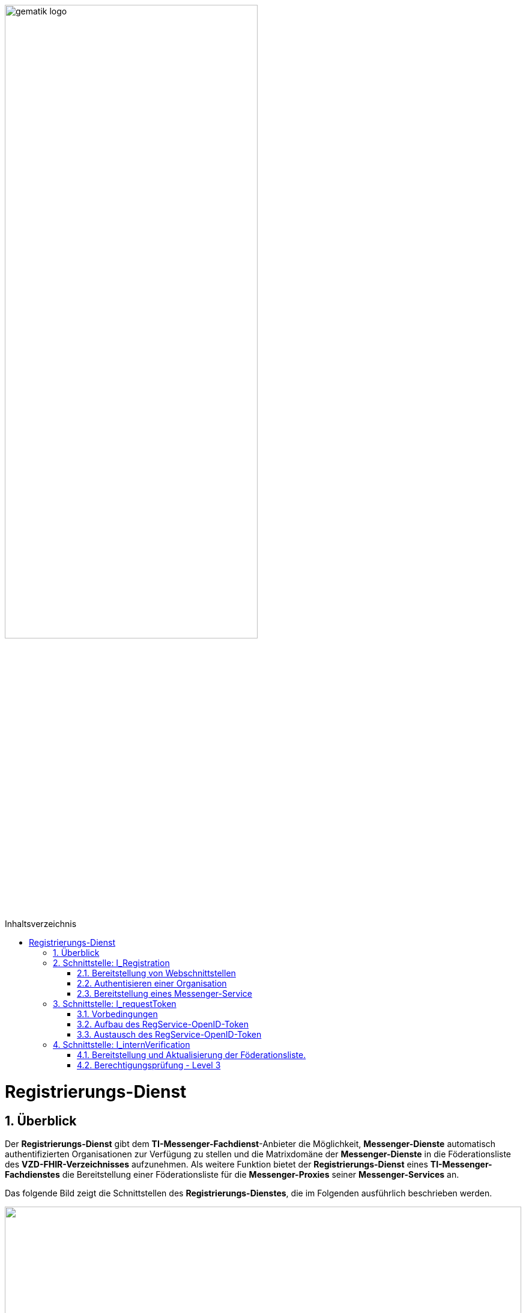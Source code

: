 ifdef::env-github[]
:tip-caption: :bulb:
:note-caption: :information_source:
:important-caption: :heavy_exclamation_mark:
:caution-caption: :fire:
:warning-caption: :warning:
endif::[]

:imagesdir: ../../images
:docsdir: ../../docs
:toc: macro
:toclevels: 5
:toc-title: Inhaltsverzeichnis
:numbered:

image:gematik_logo.svg[width=70%]

toc::[]

= Registrierungs-Dienst
== Überblick
Der *Registrierungs-Dienst* gibt dem *TI-Messenger-Fachdienst*-Anbieter die Möglichkeit, *Messenger-Dienste* automatisch authentifizierten Organisationen zur Verfügung zu stellen und die Matrixdomäne der *Messenger-Dienste* in die Föderationsliste des *VZD-FHIR-Verzeichnisses* aufzunehmen. Als weitere Funktion bietet der *Registrierungs-Dienst* eines *TI-Messenger-Fachdienstes* die Bereitstellung einer Föderationsliste für die *Messenger-Proxies* seiner *Messenger-Services* an.

Das folgende Bild zeigt die Schnittstellen des *Registrierungs-Dienstes*, die im Folgenden ausführlich beschrieben werden.

++++
<p align="left">
  <img width="100%" src=../../images/diagrams/TI-Messenger-Fachdienst/Schnittstellen_am_Registrierungs-Dienst-Registrierungs-Dienst.png>
</p>
++++

== Schnittstelle: I_Registration
Die abstrakte Schnittstelle `I_Registration` muss die folgenden Funktionalitäten anbieten: 

* Die Authentisierung einer Organisation am *TI-Messenger-Dienst* (siehe link:{docsdir}/use-cases/MS-AF10103-authenticate-organization.adoc[AF_10103]) und 
* Die Möglichkeit der Bereitstellung eines *Messenger-Services* für eine Organisation (siehe link:{docsdir}/use-cases/MS-AF10060-provision-messenger-service.adoc[AF_10060])

CAUTION: Für die initiale Registrierung einer Organisation am *TI-Messenger-Fachdienst* ist die Verwendung der SMC-B notwendig und somit die Verwendung von einem Konnektor und Kartenterminal Vorraussetzung.

Im folgenden werden die umzusetzenden Funktioanlitäten der Schnittstelle beschrieben. 

=== Bereitstellung von Webschnittstellen
Die von der abstrakten Schnittstelle `I_Registration` angebotene Funktionalität soll als Webschnittstelle bereitgestellt werden, die von einem Akteur über einen Webclient (genannt *Frontend des Registrierungs-Dienstes*) genutzt wird. Die abstrakte Schnittstelle `I_Registration` muss für alle Benutzer im Internet verfügbar sein.

=== Authentisieren einer Organisation
Die abstrakte Schnittstelle muss es einer Organisation ermöglichen sich mittels der SMC-B der Organisation zu authentisieren. Der *Registrierungs-Dienst* kann hierfür einen Prozess mittels OpenID-Connect oder KIM anbieten. In beiden Varianten muss der *Registrierung-Dienst* die `TelematikID` und auch die `ProfessionOID` der Organisation validieren & speichern. Nach erfolgreicher Authentifizierung durch den *Registrierungs-Dienst* wird ein Administratorkonto für die Organisation bereitgestellt. Weitere Details finden Sie unter link:{docsdir}/use-cases/MS-AF10103-authenticate-organization.adoc[AF_10103]. 

=== Bereitstellung eines Messenger-Service
Nach dem Authentifizierungsvorgang muss das bereitgestellte Admin-Konto verwendet werden, um *Messenger-Services* für die Organisation zu erstellen. Um einen neuen *Messenger-Dienst* zu erstellen, muss ein *Registrierungs-Dienst*:

. sich gegenüber dem Endpunkt `/tim-provider-services` authentisieren gemäß: https://github.com/gematik/api-vzd/blob/feature/gemILF_VZD_FHIR_Directory/docs/FHIR_VZD_HOWTO_Authenticate.adoc#22-authenticate-for-the-provider-api[Authentisierung für die Anbieter-API]
. die neue Domäne zur Föderationsliste POST /TODO hinzufügen

== Schnittstelle: I_requestToken
Die abstrakte Schnittstelle `I_requestToken` wird vom *Registrierungs-Dienst* zur Verfügung gestellt, um ein `RegService-OpenID-Token` anzufordern, das gegen ein `owner-accesstoken` am *Auth-Service* ausgetauscht werden kann. Die Schnittstelle ist nur für Akteure in der Rolle "Org-Admin" zugänglich, um im Anschluß die FHIR-Ressourcen der Organisation im *VZD-FHIR-Directory* verwalten zu können.

=== Vorbedingungen
Damit der *Registrierungs-Dienst* in die Lage versetzt wird, `RegService-OpenID-Token` ausstellen zu können, müssen die folgenden Vorbedingungen erfüllt werden. 

* link:{docsdir}/Fachdienst/Fachdienst.adoc[Bekanntmachung des Registrierungs-Dienste] beim Anbieter des *VZD-FHIR-Directory* 
* Sicherung der `TelematikID` und der `ProfessionOID` der Organisation im Rahmen der link:{docsdir}/Fachdienst/Registrierungsdienst.adoc#authentisieren-einer-organisation[Bestellung des TI-Messenger-Dienstes]

=== Aufbau des RegService-OpenID-Token
Das `RegService-OpenID-Token` ist ein JWT und mit den folgenden Inhalten zu füllen: 
[source,json]
----
HEADER
{
  "alg": "ES256",
  "typ": "JWT"
  "x5c": [
     "<X.509 Sig-Cert, base64-encoded DER>" ]
}
PAYLOAD
{
  "sub": "1234567890",
  "iss": "<url des Registrierungs-Dienst-Endpunkts, über den das Token ausgestellt wurde>",
  "aud": "<url des owner-authenticate Endpunkts am VZD-FHIR-Directory>",
  "professionOID": "<professionOID der Organisation>",
  "idNummer": "<telematikID der Organisation>",
  "iat": "1516239022", 
  "exp": "1516239022"
}
----

Für die Signatur des `RegService-OpenID-Token` ist der private Schlüssel des link:{docsdir}/Fachdienst/Fachdienst.adoc[beantragten Signaturzertifikates] zu verwenden. 

TIP: The FHIR-Directory endpoints: +
 prod: https://vzd-fhir-directory.vzd.ti-dienste.de/owner-authenticate +
 test: https://fhir-directory-test.vzd.ti-dienste.de/owner/Practitioner +
 ref: https://fhir-directory-ref.vzd.ti-dienste.de/owner-authenticate

=== Austausch des RegService-OpenID-Token
Das `RegService-OpenID-Token` kann am `owner-authenticate`-Endpunkt des *Auth-Service* gegen ein `owner-accesstoken` eingetauscht werden. 
Weitere Details sind in link:https://github.com/gematik/api-vzd/blob/feature/ILF-FHIR_VZD/docs/gemILF_FHIR_VZD.adoc#211-authentication[Authentisierung RegService-OpenID-Token] beschrieben.

== Schnittstelle: I_internVerification
Bei der Schnittstelle `I_internVerification` handelt es sich um eine abstrakte Schnittstelle, deren Ausgestaltung dem Hersteller obliegt.

Die Schnittstelle muss die folgenden Funktionalitäten bereitstellen:

* Bereitstellung und Aktualisierung der Föderationsliste
* Berechtigungsprüfung - Stufe 3 gemäß link:../use-cases/MS-authorization-check.adoc[Berechtigungskonzept]

TIP: Die geforderten Funktionalitäten dürfen auch über seperate Schnittstellen zur Verfügung gestellt werden. 

Die umzusetzenden Funktionalitäten werden im folgenden beschrieben. 

=== Bereitstellung und Aktualisierung der Föderationsliste.
Um die Zugehörigkeit zur TI-Messenger Föderation zu verifizieren, muss der *Registrierungs-Dienst* den *Messenger-Proxies* über die abstrakte Schnittstelle `I_internVerification` eine aktuelle Föderationsliste zur Verfügung stellen. Dazu muss der *Registrierungs-Dienst* die Operation `/tim-provider-services/getFederationList` auf dem *FHIR-Proxy* des *VZD-FHIR-Directory* aufrufen, um eine aktuelle Föderationsliste zu erhalten. Diese Schnittstelle ist am *VZD-FHIR-Directory* durch einen ACCESS_TOKEN geschützt (https://github.com/gematik/api-vzd/blob/feature/gemILF_VZD_FHIR_Directory/docs/FHIR_VZD_HOWTO_Authenticate.adoc#22-authenticate-for-the-provider-api[provider-accesstoken]). Nach Erhalt des `provider-accesstokens` muss dieses im Authorization Header genutzt werden, um über die Operation https://github.com/gematik/api-vzd/blob/feature/gemILF_VZD_FHIR_Directory/docs/FHIR_VZD_HOWTO_Provider.adoc#22-query-federationlist[getFederationList] eine aktuelle Föderationsliste abzufragen.

TIP: Der Ablauf des Anwendungfalls zur Aktualisierung und Bereitstellung kann im Detail link:../use-cases/MS-update-federation-list.adoc[hier] nachvollzogen werden. 

Die aktuelle Struktur der Föderationsliste ist https://github.com/gematik/api-vzd/blob/main/src/schema/FederationList.json[hier] hinterlegt.

Im folgenden ist ein Beispiel für den Aufbau der Föderationsliste gezeigt:

*Struktur der Föderationsliste*
|====
a|
[source, yaml]
----
{
    "$id": "/schemas/FederationList",
    "title": "Structure of FederationList",
    "type": "object",
    "properties":
    {
          "version": {
            "description": "The version of the federation list",
            "type": "integer",
            "readOnly": true
          },
          "domainList": {
            "description": "The list of TI-Messenger domain names",
            "type": "array",
            "items": {
                      "domain": {
                        "description": "The TI-Messenger domain",
                        "type": "string"
                                  },
                       "telematikID": {
                         "description": "The telematikID of the organization ...",
                         "type": "string"
                                       },
                        "isInsurance": {
                          "description": "Indicates if it is ...",
                          "type": "boolean",
                          "default": false,
                          "example": false
                                        },
                       "timProvider": {
                         "description": "The Zuweisungsgruppe im...",
                         "type": "string"
                                       },                
               "required": ["domain", "telematikID", "isInsurance", "timProvider"]
            }
          }
        }
    }
----
|====

=== Berechtigungsprüfung - Level 3
Der *Registrierungs-Dienst* muss den *Messenger-Proxies* über die Schnittstelle `I_internVerification` eine Funktion anbieten, mit der die Überprüfung auf MXID-Einträge im *VZD-FHIR-Directory* möglich ist. Zur Prüfung muss der *Registrierungs-Dienst* die Operation `whereIs (GET /tim-provider-services/localization)` am *FHIR-Proxy* des *VZD-FHIR-Directory* verwenden. Ein Beispielaufruf ist https://github.com/gematik/api-vzd/blob/feature/gemILF_VZD_FHIR_Directory/docs/FHIR_VZD_HOWTO_Provider.adoc#23-query-mxid-location[hier] zu finden. 

TIP: Es kann nur eine MXID im URL Format beim Aufruf der Operation `whereIs` übergeben werden.

_Hinweis: Die Funktionalität wird von den Messenger-Proxies benötigt, um bei einem Invite-Event die Berechtigungsstufe 3 erfolgreich prüfen zu können._ 

Response Aufbau des FHIR-Proxies:

*Response Aufbau*
|====
a|
[source, yaml]
----
responses:
  200:
    description: OK
    content:
      application/json:
        schema:
            type: string
            enum: [org, pract, orgPract, none]
            example: org |
            *description:* +
              Returns in which part of the directory the MXID (the request contains the hash of the MXID) is located: 
              
               - `org`:      Located in the Organization part +               
               - `pract`:    Located in the Practitioner part +         
               - `orgPract`: Located in the Organization and Practitioner part +               
               - `none`:     Not found in any part                 
|====

Das Prüfergebnis muss an die anfragenden *Messenger-Proxies* weitergereicht werden.

